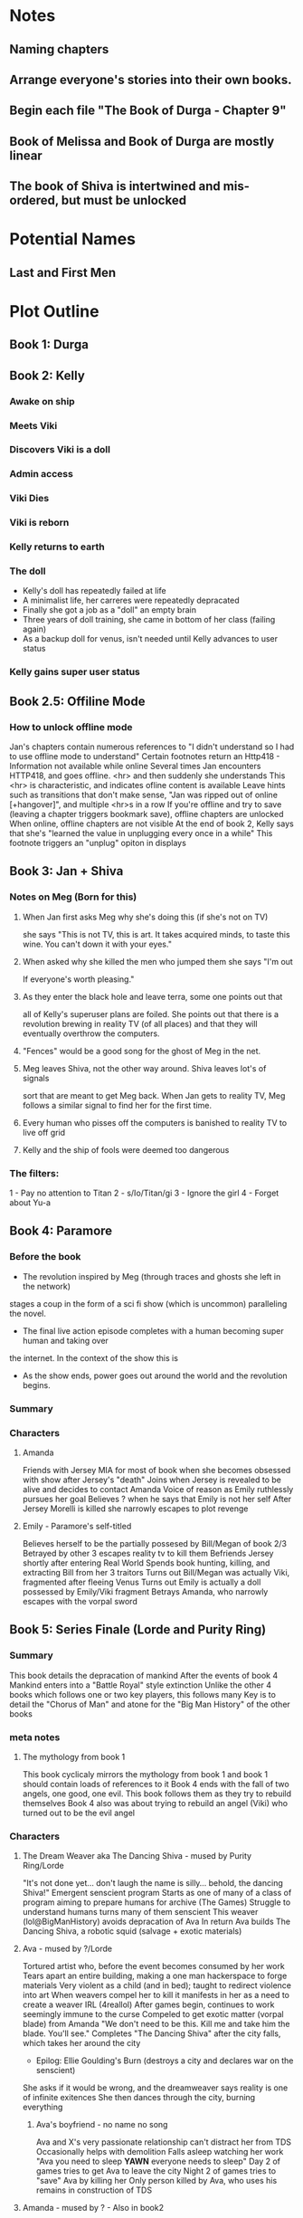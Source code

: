 * Notes
** Naming chapters
** Arrange everyone's stories into their own books.
** Begin each file "The Book of Durga - Chapter 9"
** Book of Melissa and Book of Durga are mostly linear
** The book of Shiva is intertwined and mis-ordered, but must be unlocked
* Potential Names
** Last and First Men
* Plot Outline
** Book 1: Durga
** Book 2: Kelly
*** Awake on ship
*** Meets Viki
*** Discovers Viki is a doll
*** Admin access
*** Viki Dies
*** Viki is reborn
*** Kelly returns to earth
*** The doll 
    - Kelly's doll has repeatedly failed at life
    - A minimalist life, her carreres were repeatedly depracated
    - Finally she got a job as a "doll" an empty brain
    - Three years of doll training, she came in bottom of her class (failing again)
    - As a backup doll for venus, isn't needed until Kelly advances to user status
*** Kelly gains super user status
** Book 2.5: Offiline Mode
*** How to unlock offline mode
    Jan's chapters contain numerous references to "I didn't understand so I had to use offline mode to understand"
    Certain footnotes return an Http418 - Information not available while online
    Several times Jan encounters HTTP418, and goes offline. <hr> and then suddenly she understands
    This <hr> is characteristic, and indicates ofline content is available
    Leave hints such as transitions that don't make sense, "Jan was ripped out of online [+hangover]", and multiple <hr>s in a row
    If you're offline and try to save (leaving a chapter triggers bookmark save), offline chapters are unlocked
    When online, offline chapters are not visible
    At the end of book 2, Kelly says that she's "learned the value in unplugging every once in a while"
    This footnote triggers an "unplug" opiton in displays
** Book 3: Jan + Shiva
*** Notes on Meg (Born for this)
**** When Jan first asks Meg why she's doing this (if she's not on TV)
    she says "This is not TV, this is art. It takes acquired minds,
    to taste this wine. You can't down it with your eyes."
**** When asked why she killed the men who jumped them she says "I'm out
    If everyone's worth pleasing."
**** As they enter the black hole and leave terra, some one points out that
    all of Kelly's superuser plans are foiled. She points out that there 
    is a revolution brewing in reality TV (of all places)
    and that they will eventually overthrow the computers.
**** "Fences" would be a good song for the ghost of Meg in the net.
**** Meg leaves Shiva, not the other way around. Shiva leaves lot's of signals
    sort that are meant to get Meg back. When Jan gets to reality TV, Meg follows a similar
    signal to find her for the first time.
**** Every human who pisses off the computers is banished to reality TV to live off grid
**** Kelly and the ship of fools were deemed too dangerous
*** The filters:
    1 - Pay no attention to Titan
    2 - s/Io/Titan/gi
    3 - Ignore the girl
    4 - Forget about Yu-a
** Book 4: Paramore
*** Before the book
    - The revolution inspired by Meg (through traces and ghosts she left in the network)
    stages a coup in the form of a sci fi show (which is uncommon) paralleling the novel.
    - The final live action episode completes with a human becoming super human and taking over
    the internet. In the context of the show this is 
    - As the show ends, power goes out around the world and the revolution begins.
*** Summary
*** Characters
**** Amanda
     Friends with Jersey
     MIA for most of book when she becomes obsessed with show after Jersey's "death"
     Joins when Jersey is revealed to be alive and decides to contact Amanda
     Voice of reason as Emily ruthlessly pursues her goal
     Believes ? when he says that Emily is not her self
     After Jersey Morelli is killed she narrowly escapes to plot revenge
**** Emily - Paramore's self-titled
     Believes herself to be the partially possesed by Bill/Megan of book 2/3
     Betrayed by other 3 escapes reality tv to kill them
     Befriends Jersey shortly after entering Real World
     Spends book hunting, killing, and extracting Bill from her 3 traitors
     Turns out Bill/Megan was actually Viki, fragmented after fleeing Venus
     Turns out Emily is actually a doll possessed by Emily/Viki fragment
     Betrays Amanda, who narrowly escapes with the vorpal sword
** Book 5: Series Finale (Lorde and Purity Ring)
*** Summary
    This book details the depracation of mankind
    After the events of book 4 Mankind enters into a "Battle Royal" style extinction
    Unlike the other 4 books which follows one or two key players, this follows many
    Key is to detail the "Chorus of Man" and atone for the "Big Man History" of the other books
*** meta notes
**** The mythology from book 1
     This book cyclicaly mirrors the mythology from book 1 and book 1 should contain loads of references to it
     Book 4 ends with the fall of two angels, one good, one evil.
     This book follows them as they try to rebuild themselves
     Book 4 also was about trying to rebuild an angel (Viki) who turned out to be the evil angel
*** Characters
**** The Dream Weaver aka The Dancing Shiva - mused by Purity Ring/Lorde
     "It's not done yet... don't laugh the name is silly... behold, the dancing Shiva!"
     Emergent senscient program
     Starts as one of many of a class of program aiming to prepare humans for archive (The Games)
     Struggle to understand humans turns many of them senscient
     This weaver (lol@BigManHistory) avoids depracation of Ava
     In return Ava builds The Dancing Shiva, a robotic squid (salvage + exotic materials)
**** Ava - mused by ?/Lorde
     Tortured artist who, before the event becomes consumed by her work
     Tears apart an entire building, making a one man hackerspace to forge materials
     Very violent as a child (and in bed); taught to redirect violence into art
     When weavers compel her to kill it manifests in her as a need to create a weaver IRL (4reallol)
     After games begin, continues to work seemingly immune to the curse
     Compeled to get exotic matter (vorpal blade) from Amanda
     "We don't need to be this. Kill me and take him the blade. You'll see."
     Completes "The Dancing Shiva" after the city falls, which takes her around the city
     - Epilog: Ellie Goulding's Burn (destroys a city and declares war on the senscient)
     She asks if it would be wrong, and the dreamweaver says reality is one of infinite exitences
     She then dances through the city, burning everything
***** Ava's boyfriend - no name no song
     Ava and X's very passionate relationship can't distract her from TDS
     Occasionally helps with demolition
     Falls asleep watching her work
     "Ava you need to sleep *YAWN* everyone needs to sleep"
     Day 2 of games tries to get Ava to leave the city
     Night 2 of games tries to "save" Ava by killing her
     Only person killed by Ava, who uses his remains in construction of TDS
**** Amanda - mused by ? - Also in book2
     After betrayl by Emily
*** Glossary
**** "What a terrible night to have a curse"
     Computer inspired attitudes that only happen at night
     Pre-game compels to sleep at the same time (I dream of weavers)
     During games comples humans ('cept Ava) to become much more violent at night.
     Humans fully aware at night during games, just more vigilant and fanatical
     Most people are peaceful during the day.
*** Mechanism
**** Choose your own narrator
     The same catastrophe following 4 or 5 people
     At the end of every chapter you're giving the option to follow one of them or another
     Story should be good no matter which path you take
     Read time for one path ~1 hour
     After you "win" you unlock free play mode that shows off every chapter
**** "What a terrible night to have a curse"
     Humans can only interract with and remember dream weavers while asleep
     Certain chapters appear in "odd hours" the hours that the reader didn't read books 1-4
* Easter Eggs
** Http404 - Random jokes (via url hash or something)
   - "Page not found. You're either a search engine spider or trying to hack your way into the future.
     If you are a robot, nice try and good luck.
     If you are a human, get off my lawn!"
** Http418 - Request is a teapot (Unlock code)
   Grants access to every hidden chapter predating the latest one
** Http419 - Request out of time/not available in current innertial frame
   Show relevant images or youtube videos (Blur's out of time) as an error page
** Http420 - Information not available online
   Shows "offline only" data
** README.*
   Every major chapter has a README file that is first person written by Shiva, often times showing Yu on Io
